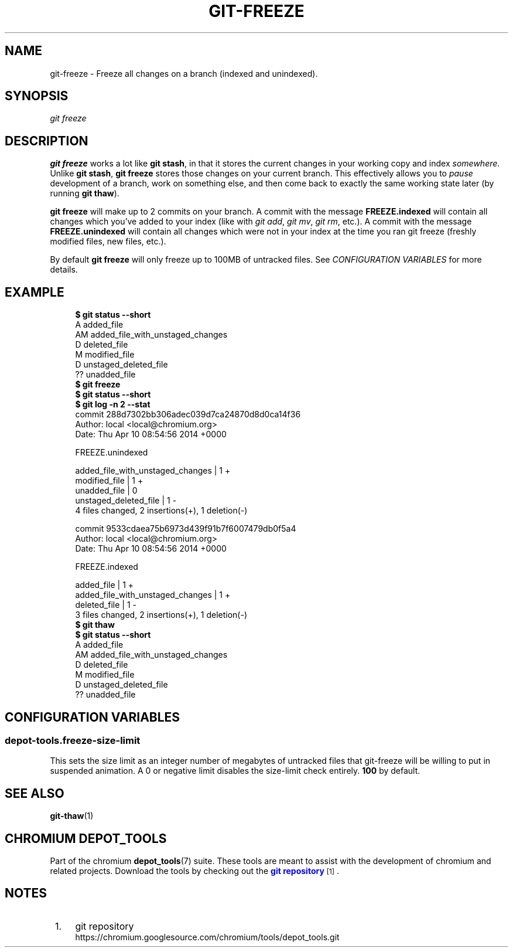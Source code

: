 '\" t
.\"     Title: git-freeze
.\"    Author: [FIXME: author] [see http://www.docbook.org/tdg5/en/html/author]
.\" Generator: DocBook XSL Stylesheets vsnapshot <http://docbook.sf.net/>
.\"      Date: 07/01/2021
.\"    Manual: Chromium depot_tools Manual
.\"    Source: depot_tools 906b5026
.\"  Language: English
.\"
.TH "GIT\-FREEZE" "1" "07/01/2021" "depot_tools 906b5026" "Chromium depot_tools Manual"
.\" -----------------------------------------------------------------
.\" * Define some portability stuff
.\" -----------------------------------------------------------------
.\" ~~~~~~~~~~~~~~~~~~~~~~~~~~~~~~~~~~~~~~~~~~~~~~~~~~~~~~~~~~~~~~~~~
.\" http://bugs.debian.org/507673
.\" http://lists.gnu.org/archive/html/groff/2009-02/msg00013.html
.\" ~~~~~~~~~~~~~~~~~~~~~~~~~~~~~~~~~~~~~~~~~~~~~~~~~~~~~~~~~~~~~~~~~
.ie \n(.g .ds Aq \(aq
.el       .ds Aq '
.\" -----------------------------------------------------------------
.\" * set default formatting
.\" -----------------------------------------------------------------
.\" disable hyphenation
.nh
.\" disable justification (adjust text to left margin only)
.ad l
.\" -----------------------------------------------------------------
.\" * MAIN CONTENT STARTS HERE *
.\" -----------------------------------------------------------------
.SH "NAME"
git-freeze \- Freeze all changes on a branch (indexed and unindexed)\&.
.SH "SYNOPSIS"
.sp
.nf
\fIgit freeze\fR
.fi
.sp
.SH "DESCRIPTION"
.sp
\fBgit freeze\fR works a lot like \fBgit stash\fR, in that it stores the current changes in your working copy and index \fIsomewhere\fR\&. Unlike \fBgit stash\fR, \fBgit freeze\fR stores those changes on your current branch\&. This effectively allows you to \fIpause\fR development of a branch, work on something else, and then come back to exactly the same working state later (by running \fBgit thaw\fR)\&.
.sp
\fBgit freeze\fR will make up to 2 commits on your branch\&. A commit with the message \fBFREEZE\&.indexed\fR will contain all changes which you\(cqve added to your index (like with \fIgit add\fR, \fIgit mv\fR, \fIgit rm\fR, etc\&.)\&. A commit with the message \fBFREEZE\&.unindexed\fR will contain all changes which were not in your index at the time you ran git freeze (freshly modified files, new files, etc\&.)\&.
.sp
By default \fBgit freeze\fR will only freeze up to 100MB of untracked files\&. See \fICONFIGURATION VARIABLES\fR for more details\&.
.SH "EXAMPLE"
.sp

.sp
.if n \{\
.RS 4
.\}
.nf
\fB$ git status \-\-short\fR
A  added_file
AM added_file_with_unstaged_changes
D  deleted_file
 M modified_file
 D unstaged_deleted_file
?? unadded_file
\fB$ git freeze\fR
\fB$ git status \-\-short\fR
\fB$ git log \-n 2 \-\-stat\fR
commit 288d7302bb306adec039d7ca24870d8d0ca14f36
Author: local <local@chromium\&.org>
Date:   Thu Apr 10 08:54:56 2014 +0000

    FREEZE\&.unindexed

 added_file_with_unstaged_changes | 1 +
 modified_file                    | 1 +
 unadded_file                     | 0
 unstaged_deleted_file            | 1 \-
 4 files changed, 2 insertions(+), 1 deletion(\-)

commit 9533cdaea75b6973d439f91b7f6007479db0f5a4
Author: local <local@chromium\&.org>
Date:   Thu Apr 10 08:54:56 2014 +0000

    FREEZE\&.indexed

 added_file                       | 1 +
 added_file_with_unstaged_changes | 1 +
 deleted_file                     | 1 \-
 3 files changed, 2 insertions(+), 1 deletion(\-)
\fB$ git thaw\fR
\fB$ git status \-\-short\fR
A  added_file
AM added_file_with_unstaged_changes
D  deleted_file
 M modified_file
 D unstaged_deleted_file
?? unadded_file
.fi
.if n \{\
.RE
.\}
.sp
.SH "CONFIGURATION VARIABLES"
.SS "depot\-tools\&.freeze\-size\-limit"
.sp
This sets the size limit as an integer number of megabytes of untracked files that git\-freeze will be willing to put in suspended animation\&. A 0 or negative limit disables the size\-limit check entirely\&. \fB100\fR by default\&.
.SH "SEE ALSO"
.sp
\fBgit-thaw\fR(1)
.SH "CHROMIUM DEPOT_TOOLS"
.sp
Part of the chromium \fBdepot_tools\fR(7) suite\&. These tools are meant to assist with the development of chromium and related projects\&. Download the tools by checking out the \m[blue]\fBgit repository\fR\m[]\&\s-2\u[1]\d\s+2\&.
.SH "NOTES"
.IP " 1." 4
git repository
.RS 4
\%https://chromium.googlesource.com/chromium/tools/depot_tools.git
.RE
